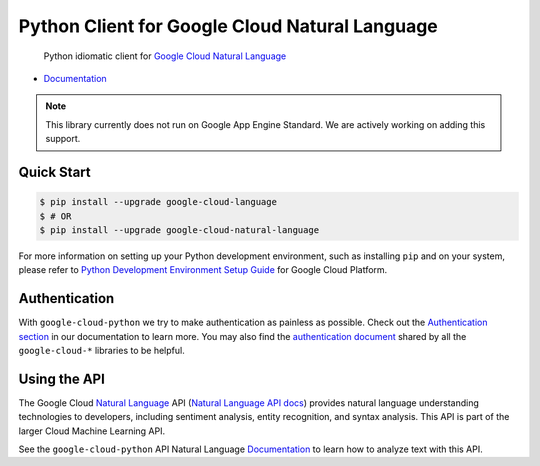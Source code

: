 Python Client for Google Cloud Natural Language
===============================================

    Python idiomatic client for `Google Cloud Natural Language`_

.. _Google Cloud Natural Language: https://cloud.google.com/natural-language/

|pypi| |versions|

-  `Documentation`_

.. _Documentation: https://googlecloudplatform.github.io/google-cloud-python/latest/language/usage.html

.. note::

    This library currently does not run on Google App Engine Standard.
    We are actively working on adding this support.

Quick Start
-----------

.. code-block:: console

    $ pip install --upgrade google-cloud-language
    $ # OR
    $ pip install --upgrade google-cloud-natural-language

For more information on setting up your Python development environment,
such as installing ``pip`` and on your system, please refer to
`Python Development Environment Setup Guide`_ for Google Cloud Platform.

.. _Python Development Environment Setup Guide: https://cloud.google.com/python/setup

Authentication
--------------

With ``google-cloud-python`` we try to make authentication as painless as
possible. Check out the `Authentication section`_ in our documentation to
learn more. You may also find the `authentication document`_ shared by all
the ``google-cloud-*`` libraries to be helpful.

.. _Authentication section: https://google-cloud-python.readthedocs.io/en/latest/core/auth.html
.. _authentication document: https://github.com/GoogleCloudPlatform/google-cloud-common/tree/master/authentication

Using the API
-------------

The Google Cloud `Natural Language`_ API (`Natural Language API docs`_)
provides natural language understanding technologies to developers,
including sentiment analysis, entity recognition, and syntax analysis.
This API is part of the larger Cloud Machine Learning API.

.. _Natural Language: https://cloud.google.com/natural-language/
.. _Natural Language API docs: https://cloud.google.com/natural-language/reference/rest/

See the ``google-cloud-python`` API Natural Language `Documentation`_ to learn
how to analyze text with this API.

.. |pypi| image:: https://img.shields.io/pypi/v/google-cloud-language.svg
   :target: https://pypi.org/project/google-cloud-language/
.. |versions| image:: https://img.shields.io/pypi/pyversions/google-cloud-language.svg
   :target: https://pypi.org/project/google-cloud-language/


